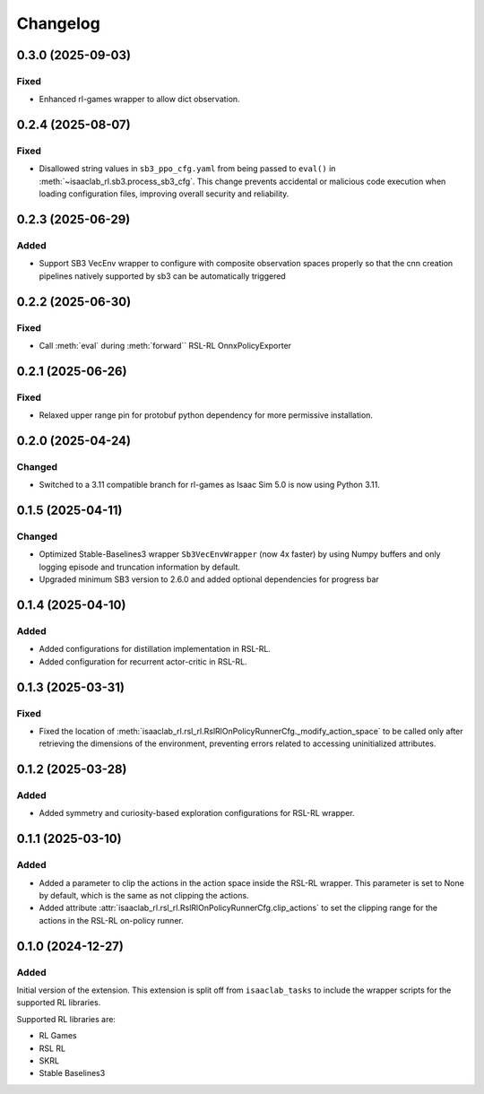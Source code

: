 Changelog
---------

0.3.0 (2025-09-03)
~~~~~~~~~~~~~~~~~~

Fixed
^^^^^

* Enhanced rl-games wrapper to allow dict observation.


0.2.4 (2025-08-07)
~~~~~~~~~~~~~~~~~~

Fixed
^^^^^

* Disallowed string values in ``sb3_ppo_cfg.yaml`` from being passed to ``eval()`` in
  :meth:`~isaaclab_rl.sb3.process_sb3_cfg`. This change prevents accidental or malicious
  code execution when loading configuration files, improving overall security and reliability.


0.2.3 (2025-06-29)
~~~~~~~~~~~~~~~~~~

Added
^^^^^

* Support SB3 VecEnv wrapper to configure with composite observation spaces properly so that the cnn creation pipelines
  natively supported by sb3 can be automatically triggered


0.2.2 (2025-06-30)
~~~~~~~~~~~~~~~~~~

Fixed
^^^^^

* Call :meth:`eval` during :meth:`forward`` RSL-RL OnnxPolicyExporter


0.2.1 (2025-06-26)
~~~~~~~~~~~~~~~~~~

Fixed
^^^^^

* Relaxed upper range pin for protobuf python dependency for more permissive installation.


0.2.0 (2025-04-24)
~~~~~~~~~~~~~~~~~~

Changed
^^^^^^^

* Switched to a 3.11 compatible branch for rl-games as Isaac Sim 5.0 is now using Python 3.11.


0.1.5 (2025-04-11)
~~~~~~~~~~~~~~~~~~

Changed
^^^^^^^

* Optimized Stable-Baselines3 wrapper ``Sb3VecEnvWrapper`` (now 4x faster) by using Numpy buffers and only logging episode and truncation information by default.
* Upgraded minimum SB3 version to 2.6.0 and added optional dependencies for progress bar


0.1.4 (2025-04-10)
~~~~~~~~~~~~~~~~~~

Added
^^^^^

* Added configurations for distillation implementation in RSL-RL.
* Added configuration for recurrent actor-critic in RSL-RL.


0.1.3 (2025-03-31)
~~~~~~~~~~~~~~~~~~

Fixed
^^^^^

* Fixed the location of :meth:`isaaclab_rl.rsl_rl.RslRlOnPolicyRunnerCfg._modify_action_space`
  to be called only after retrieving the dimensions of the environment, preventing errors
  related to accessing uninitialized attributes.


0.1.2 (2025-03-28)
~~~~~~~~~~~~~~~~~~

Added
^^^^^

* Added symmetry and curiosity-based exploration configurations for RSL-RL wrapper.


0.1.1 (2025-03-10)
~~~~~~~~~~~~~~~~~~

Added
^^^^^

* Added a parameter to clip the actions in the action space inside the RSL-RL wrapper.
  This parameter is set to None by default, which is the same as not clipping the actions.
* Added attribute :attr:`isaaclab_rl.rsl_rl.RslRlOnPolicyRunnerCfg.clip_actions` to set
  the clipping range for the actions in the RSL-RL on-policy runner.


0.1.0 (2024-12-27)
~~~~~~~~~~~~~~~~~~

Added
^^^^^

Initial version of the extension.
This extension is split off from ``isaaclab_tasks`` to include the wrapper scripts for the supported RL libraries.

Supported RL libraries are:

* RL Games
* RSL RL
* SKRL
* Stable Baselines3
